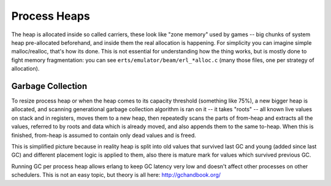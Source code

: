 Process Heaps
==============

The heap is allocated inside so called carriers, these look like "zone memory"
used by games -- big chunks of system heap pre-allocated beforehand, and inside
them the real allocation is happening. For simplicity you can imagine simple
malloc/realloc, that's how its done. This is not essential for understanding how
the thing works, but is mostly done to fight memory fragmentation: you can see
``erts/emulator/beam/erl_*alloc.c`` (many those files, one per strategy of
allocation).

Garbage Collection
------------------

To resize process heap or when the heap comes to its capacity threshold
(something like 75%), a new bigger heap is allocated, and scanning generational
garbage collection algorithm is ran on it -- it takes "roots" -- all known live
values on stack and in registers, moves them to a new heap, then repeatedly
scans the parts of from-heap and extracts all the values, referred to by
roots and data which is already moved, and also appends them to the same
to-heap. When this is finished, from-heap is assumed to contain only dead values
and is freed.

This is simplified picture because in reality heap is split into old values that
survived last GC and young (added since last GC) and different placement logic
is applied to them, also there is mature mark for values which survived previous
GC.

Running GC per process heap allows erlang to keep GC latency very low and
doesn't affect other processes on other schedulers. This is not an easy topic,
but theory is all here: http://gchandbook.org/